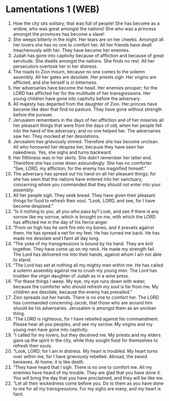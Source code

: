 * Lamentations 1 (WEB)
:PROPERTIES:
:ID: WEB/25-LAM01
:END:

1. How the city sits solitary, that was full of people! She has become as a widow, who was great amongst the nations! She who was a princess amongst the provinces has become a slave!
2. She weeps bitterly in the night. Her tears are on her cheeks. Amongst all her lovers she has no one to comfort her. All her friends have dealt treacherously with her. They have become her enemies.
3. Judah has gone into captivity because of affliction and because of great servitude. She dwells amongst the nations. She finds no rest. All her persecutors overtook her in her distress.
4. The roads to Zion mourn, because no one comes to the solemn assembly. All her gates are desolate. Her priests sigh. Her virgins are afflicted, and she herself is in bitterness.
5. Her adversaries have become the head. Her enemies prosper; for the LORD has afflicted her for the multitude of her transgressions. Her young children have gone into captivity before the adversary.
6. All majesty has departed from the daughter of Zion. Her princes have become like deer that find no pasture. They have gone without strength before the pursuer.
7. Jerusalem remembers in the days of her affliction and of her miseries all her pleasant things that were from the days of old; when her people fell into the hand of the adversary, and no one helped her. The adversaries saw her. They mocked at her desolations.
8. Jerusalem has grievously sinned. Therefore she has become unclean. All who honoured her despise her, because they have seen her nakedness. Yes, she sighs and turns backward.
9. Her filthiness was in her skirts. She didn’t remember her latter end. Therefore she has come down astoundingly. She has no comforter. “See, LORD, my affliction; for the enemy has magnified himself.”
10. The adversary has spread out his hand on all her pleasant things; for she has seen that the nations have entered into her sanctuary, concerning whom you commanded that they should not enter into your assembly.
11. All her people sigh. They seek bread. They have given their pleasant things for food to refresh their soul. “Look, LORD, and see, for I have become despised.”
12. “Is it nothing to you, all you who pass by? Look, and see if there is any sorrow like my sorrow, which is brought on me, with which the LORD has afflicted me in the day of his fierce anger.
13. “From on high has he sent fire into my bones, and it prevails against them. He has spread a net for my feet. He has turned me back. He has made me desolate and I faint all day long.
14. “The yoke of my transgressions is bound by his hand. They are knit together. They have come up on my neck. He made my strength fail. The Lord has delivered me into their hands, against whom I am not able to stand.
15. “The Lord has set at nothing all my mighty men within me. He has called a solemn assembly against me to crush my young men. The Lord has trodden the virgin daughter of Judah as in a wine press.
16. “For these things I weep. My eye, my eye runs down with water, because the comforter who should refresh my soul is far from me. My children are desolate, because the enemy has prevailed.”
17. Zion spreads out her hands. There is no one to comfort her. The LORD has commanded concerning Jacob, that those who are around him should be his adversaries. Jerusalem is amongst them as an unclean thing.
18. “The LORD is righteous, for I have rebelled against his commandment. Please hear all you peoples, and see my sorrow. My virgins and my young men have gone into captivity.
19. “I called for my lovers, but they deceived me. My priests and my elders gave up the spirit in the city, while they sought food for themselves to refresh their souls.
20. “Look, LORD; for I am in distress. My heart is troubled. My heart turns over within me, for I have grievously rebelled. Abroad, the sword bereaves. At home, it is like death.
21. “They have heard that I sigh. There is no one to comfort me. All my enemies have heard of my trouble. They are glad that you have done it. You will bring the day that you have proclaimed, and they will be like me.
22. “Let all their wickedness come before you. Do to them as you have done to me for all my transgressions. For my sighs are many, and my heart is faint.
